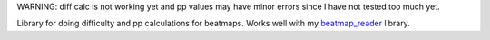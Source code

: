 WARNING: diff calc is not working yet and pp values may have minor errors since I have not tested too much yet.

Library for doing difficulty and pp calculations for beatmaps. Works well with my `beatmap_reader <https://github.com/Sheepposu/beatmap_reader>`_ library.
